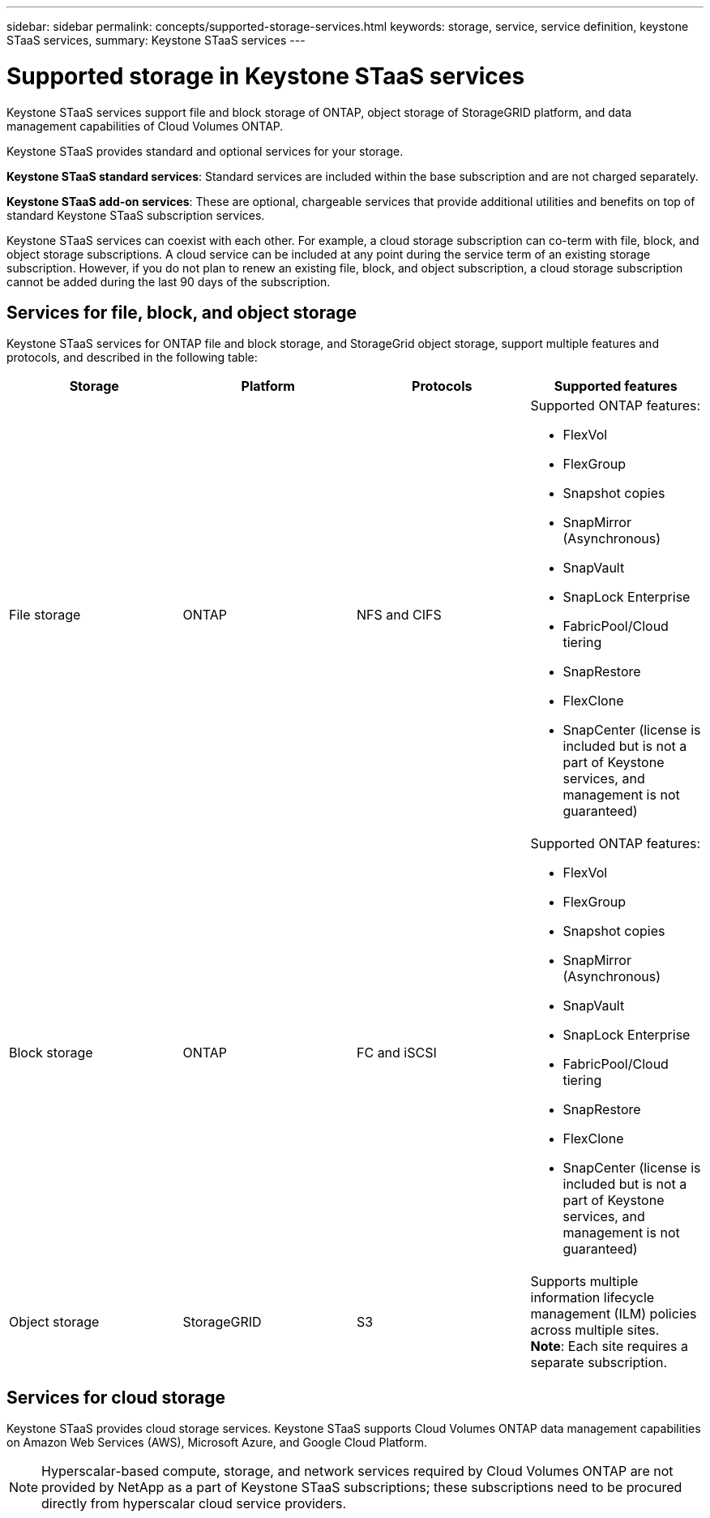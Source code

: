 ---
sidebar: sidebar
permalink: concepts/supported-storage-services.html
keywords: storage, service, service definition, keystone STaaS services,
summary: Keystone STaaS services
---

= Supported storage in Keystone STaaS services
:hardbreaks:
:nofooter:
:icons: font
:linkattrs:
:imagesdir: ../media/

[.lead]
Keystone STaaS services support file and block storage of ONTAP, object storage of StorageGRID platform, and data management capabilities of Cloud Volumes ONTAP.

Keystone STaaS provides standard and optional services for your storage. 

*Keystone STaaS standard services*: Standard services are included within the base subscription and are not charged separately.  

*Keystone STaaS add-on services*: These are optional, chargeable services that provide additional utilities and benefits on top of standard Keystone STaaS subscription services.

Keystone STaaS services can coexist with each other. For example, a cloud storage subscription can co-term with file, block, and object storage subscriptions. A cloud service can be included at any point during the service term of an existing storage subscription. However, if you do not plan to renew an existing file, block, and object subscription, a cloud storage subscription cannot be added during the last 90 days of the subscription.

== Services for file, block, and object storage
Keystone STaaS services for ONTAP file and block storage, and StorageGrid object storage, support multiple features and protocols, and described in the following table:

|===
a| Storage |Platform |Protocols |Supported features

a| File storage
a|ONTAP
a|NFS and CIFS
a|Supported ONTAP features:

* FlexVol
* FlexGroup
* Snapshot copies
* SnapMirror (Asynchronous)
* SnapVault
* SnapLock Enterprise
* FabricPool/Cloud tiering
* SnapRestore
* FlexClone
* SnapCenter (license is included but is not a part of Keystone services, and management is not guaranteed)
a|Block storage
a|ONTAP
a|FC and iSCSI 
a|Supported ONTAP features:

* FlexVol
* FlexGroup
* Snapshot copies
* SnapMirror (Asynchronous)
* SnapVault
* SnapLock Enterprise
* FabricPool/Cloud tiering
* SnapRestore
* FlexClone
* SnapCenter (license is included but is not a part of Keystone services, and management is not guaranteed)

a| Object storage
a|StorageGRID
a|S3
a|Supports multiple information lifecycle management (ILM) policies across multiple sites.
*Note*: Each site requires a separate subscription.


|===

== Services for cloud storage
Keystone STaaS provides cloud storage services. Keystone STaaS supports Cloud Volumes ONTAP data management capabilities on Amazon Web Services (AWS), Microsoft Azure, and Google Cloud Platform. 

[NOTE]
Hyperscalar-based compute, storage, and network services required by Cloud Volumes ONTAP are not provided by NetApp as a part of Keystone STaaS subscriptions; these subscriptions need to be procured directly from hyperscalar cloud service providers.

